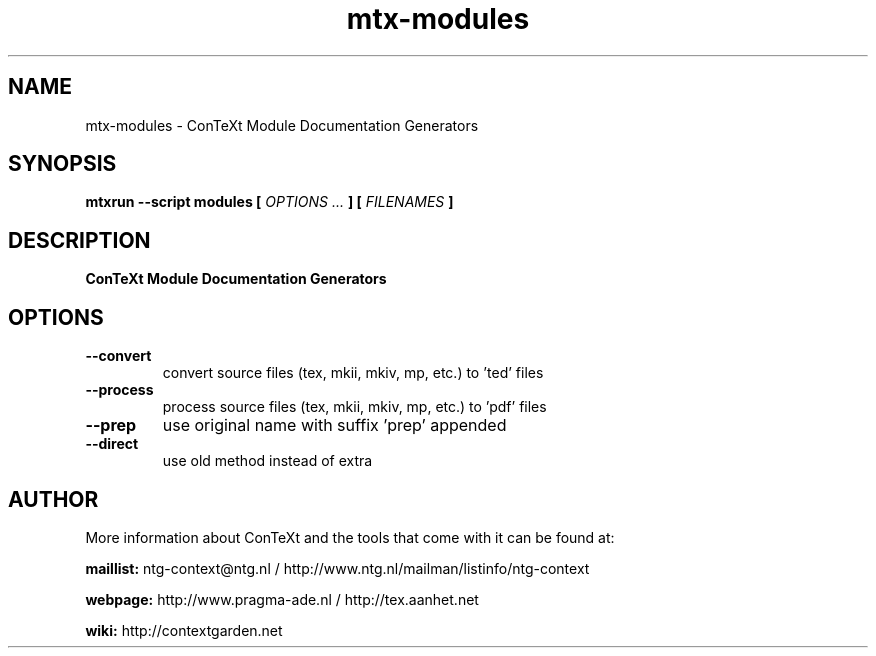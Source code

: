 .TH "mtx-modules" "1" "01-01-2022" "version 1.00" "ConTeXt Module Documentation Generators"
.SH NAME
 mtx-modules - ConTeXt Module Documentation Generators
.SH SYNOPSIS
.B mtxrun --script modules [
.I OPTIONS ...
.B ] [
.I FILENAMES
.B ]
.SH DESCRIPTION
.B ConTeXt Module Documentation Generators
.SH OPTIONS
.TP
.B --convert
convert source files (tex, mkii, mkiv, mp, etc.) to 'ted' files
.TP
.B --process
process source files (tex, mkii, mkiv, mp, etc.) to 'pdf' files
.TP
.B --prep
use original name with suffix 'prep' appended
.TP
.B --direct
use old method instead of extra
.SH AUTHOR
More information about ConTeXt and the tools that come with it can be found at:


.B "maillist:"
ntg-context@ntg.nl / http://www.ntg.nl/mailman/listinfo/ntg-context

.B "webpage:"
http://www.pragma-ade.nl / http://tex.aanhet.net

.B "wiki:"
http://contextgarden.net
